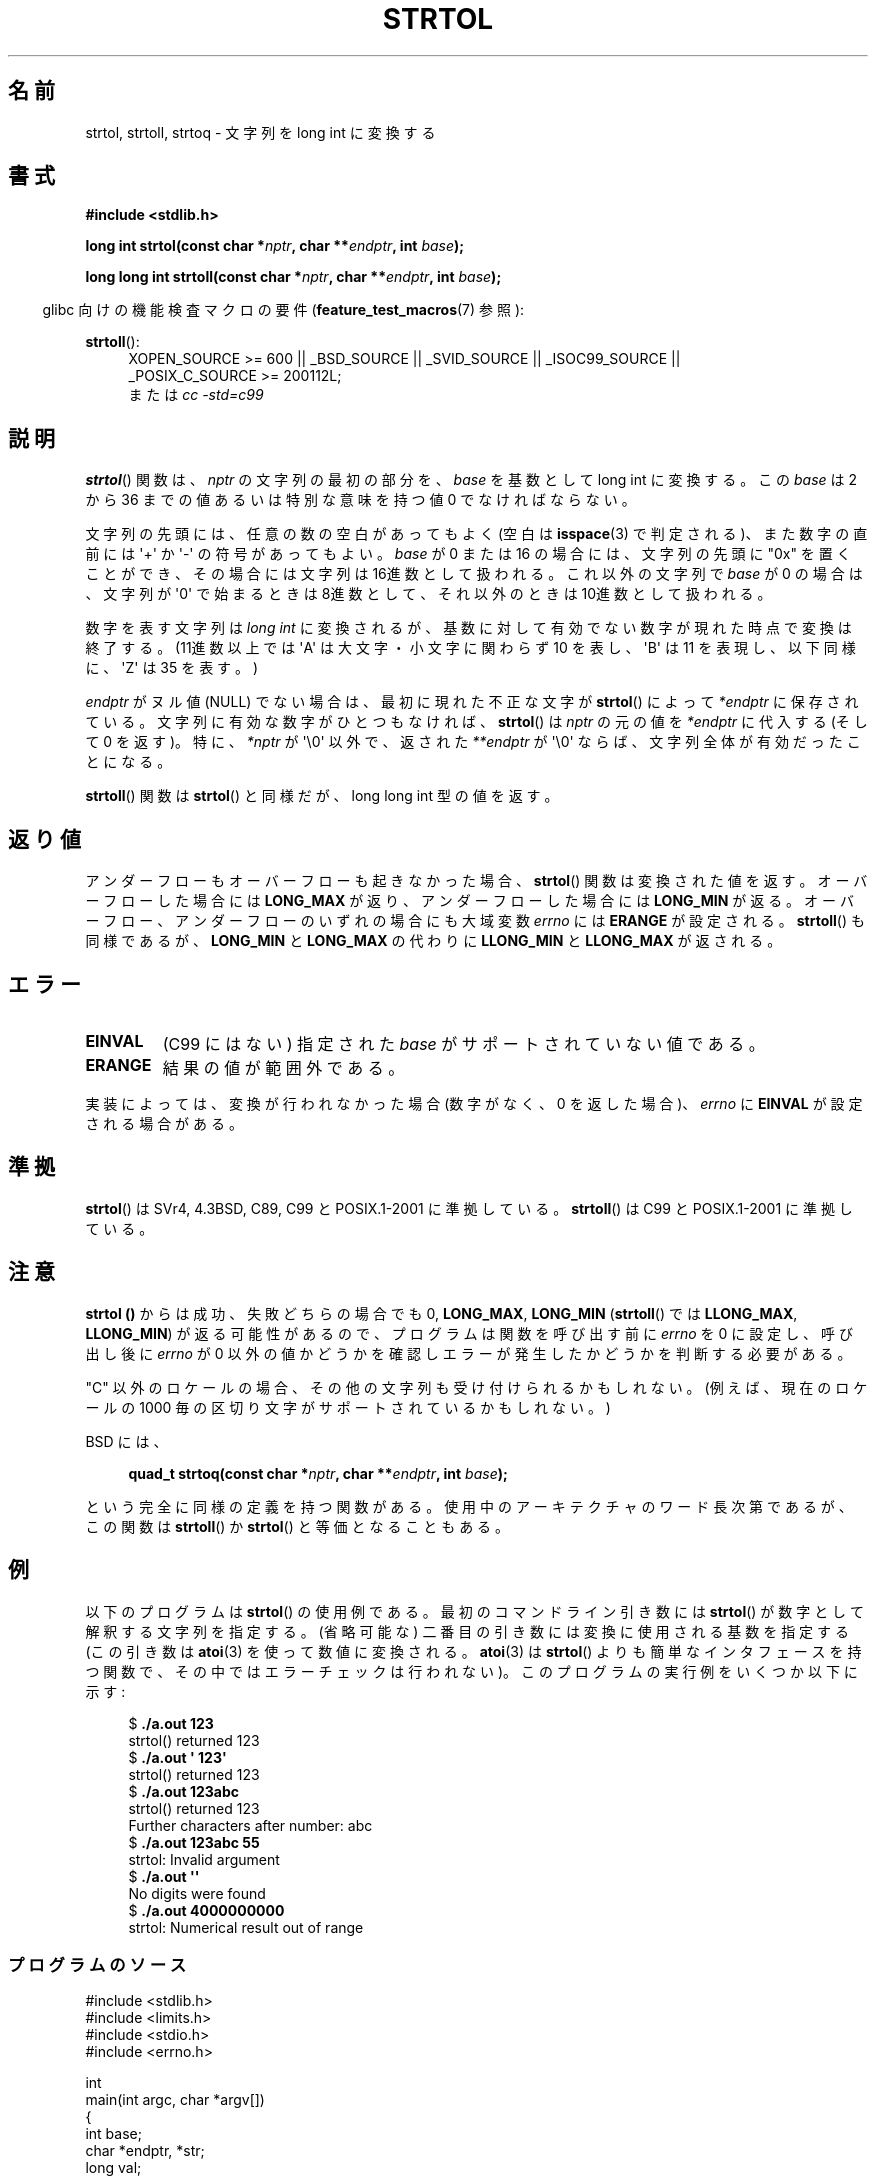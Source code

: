 .\" Copyright 1993 David Metcalfe (david@prism.demon.co.uk)
.\"
.\" Permission is granted to make and distribute verbatim copies of this
.\" manual provided the copyright notice and this permission notice are
.\" preserved on all copies.
.\"
.\" Permission is granted to copy and distribute modified versions of this
.\" manual under the conditions for verbatim copying, provided that the
.\" entire resulting derived work is distributed under the terms of a
.\" permission notice identical to this one.
.\"
.\" Since the Linux kernel and libraries are constantly changing, this
.\" manual page may be incorrect or out-of-date.  The author(s) assume no
.\" responsibility for errors or omissions, or for damages resulting from
.\" the use of the information contained herein.  The author(s) may not
.\" have taken the same level of care in the production of this manual,
.\" which is licensed free of charge, as they might when working
.\" professionally.
.\"
.\" Formatted or processed versions of this manual, if unaccompanied by
.\" the source, must acknowledge the copyright and authors of this work.
.\"
.\" References consulted:
.\"     Linux libc source code
.\"     Lewine's _POSIX Programmer's Guide_ (O'Reilly & Associates, 1991)
.\"     386BSD man pages
.\" Modified Sun Jul 25 10:53:39 1993 by Rik Faith (faith@cs.unc.edu)
.\" Added correction due to nsd@bbc.com (Nick Duffek) - aeb, 950610
.\"*******************************************************************
.\"
.\" This file was generated with po4a. Translate the source file.
.\"
.\"*******************************************************************
.TH STRTOL 3 2010\-09\-20 GNU "Linux Programmer's Manual"
.SH 名前
strtol, strtoll, strtoq \- 文字列を long int に変換する
.SH 書式
.nf
\fB#include <stdlib.h>\fP
.sp
\fBlong int strtol(const char *\fP\fInptr\fP\fB, char **\fP\fIendptr\fP\fB, int \fP\fIbase\fP\fB);\fP
.sp
\fBlong long int strtoll(const char *\fP\fInptr\fP\fB, char **\fP\fIendptr\fP\fB, int \fP\fIbase\fP\fB);\fP
.fi
.sp
.in -4n
glibc 向けの機能検査マクロの要件 (\fBfeature_test_macros\fP(7)  参照):
.in
.sp
.ad l
\fBstrtoll\fP():
.RS 4
XOPEN_SOURCE\ >=\ 600 || _BSD_SOURCE || _SVID_SOURCE || _ISOC99_SOURCE
|| _POSIX_C_SOURCE\ >=\ 200112L;
.br
または \fIcc\ \-std=c99\fP
.RE
.ad
.SH 説明
\fBstrtol\fP()  関数は、 \fInptr\fP の文字列の最初の部分を、 \fIbase\fP を基数として long int に変換する。 この
\fIbase\fP は 2 から 36 までの値 あるいは特別な意味を持つ値 0 でなければならない。
.PP
文字列の先頭には、任意の数の空白があってもよく (空白は \fBisspace\fP(3) で判定される)、また数字の直前には \(aq+\(aq か
\(aq\-\(aq の 符号があってもよい。 \fIbase\fP が 0 または 16 の場合には、文字列の先頭に "0x" を置くことが
でき、その場合には文字列は 16進数として扱われる。 これ以外の文字列で \fIbase\fP が 0 の場合は、 文字列が \(aq0\(aq
で始まるときは 8進数として、 それ以外のときは 10進数として扱われる。
.PP
数字を表す文字列は \fIlong int\fP に変換されるが、基数に対して 有効でない数字が現れた時点で変換は終了する。(11進数以上では
\(aqA\(aq は 大文字・小文字に関わらず 10 を表し、 \(aqB\(aq は 11 を表現し、 以下同様に、 \(aqZ\(aq は 35
を表す。)
.PP
\fIendptr\fP がヌル値 (NULL) でない場合は、最初に現れた不正な文字が \fBstrtol\fP()  によって \fI*endptr\fP
に保存されている。 文字列に有効な数字がひとつもなければ、 \fBstrtol\fP()  は \fInptr\fP の元の値を \fI*endptr\fP に代入する
(そして 0 を返す)。 特に、\fI*nptr\fP が \(aq\e0\(aq 以外で、返された \fI**endptr\fP が \(aq\e0\(aq
ならば、文字列全体が有効だったことになる。
.PP
\fBstrtoll\fP()  関数は \fBstrtol\fP()  と同様だが、long long int 型の値を返す。
.SH 返り値
アンダーフローもオーバーフローも起きなかった場合、 \fBstrtol\fP()  関数は 変換された値を返す。オーバーフローした場合には
\fBLONG_MAX\fP が返り、 アンダーフローした場合には \fBLONG_MIN\fP が返る。オーバーフロー、 アンダーフローのいずれの場合にも
大域変数 \fIerrno\fP には \fBERANGE\fP が設定される。 \fBstrtoll\fP()  も同様であるが、 \fBLONG_MIN\fP と
\fBLONG_MAX\fP の代わりに \fBLLONG_MIN\fP と \fBLLONG_MAX\fP が返される。
.SH エラー
.TP 
\fBEINVAL\fP
(C99 にはない) 指定された \fIbase\fP がサポートされていない値である。
.TP 
\fBERANGE\fP
結果の値が範囲外である。
.LP
実装によっては、変換が行われなかった場合 (数字がなく、0 を返した場合)、 \fIerrno\fP に \fBEINVAL\fP が設定される場合がある。
.SH 準拠
\fBstrtol\fP()  は SVr4, 4.3BSD, C89, C99 と POSIX.1\-2001 に準拠している。 \fBstrtoll\fP()
は C99 と POSIX.1\-2001 に準拠している。
.SH 注意
\fBstrtol ()\fP からは成功、失敗どちらの場合でも 0, \fBLONG_MAX\fP, \fBLONG_MIN\fP (\fBstrtoll\fP()  では
\fBLLONG_MAX\fP, \fBLLONG_MIN\fP)  が返る可能性があるので、 プログラムは関数を呼び出す前に \fIerrno\fP を 0
に設定し、呼び出し後に \fIerrno\fP が 0 以外の値かどうかを確認しエラーが発生したかどうかを判断する 必要がある。

"C" 以外のロケールの場合、その他の文字列も受け付けられるかもしれない。 (例えば、現在のロケールの 1000
毎の区切り文字がサポートされているかもしれない。)
.LP
BSD には、
.sp
.in +4n
.nf
\fBquad_t strtoq(const char *\fP\fInptr\fP\fB, char **\fP\fIendptr\fP\fB, int \fP\fIbase\fP\fB);\fP
.sp
.in
.fi
という完全に同様の定義を持つ関数がある。 使用中のアーキテクチャのワード長次第であるが、この関数は \fBstrtoll\fP()  か
\fBstrtol\fP()  と等価となることもある。
.SH 例
以下のプログラムは \fBstrtol\fP()  の使用例である。 最初のコマンドライン引き数には \fBstrtol\fP()
が数字として解釈する文字列を指定する。 (省略可能な) 二番目の引き数には 変換に使用される基数を指定する (この引き数は \fBatoi\fP(3)
を使って数値に変換される。 \fBatoi\fP(3)  は \fBstrtol\fP()  よりも簡単なインタフェースを持つ関数で、
その中ではエラーチェックは行われない)。 このプログラムの実行例をいくつか以下に示す:
.in +4n
.nf

$\fB ./a.out 123\fP
strtol() returned 123
$\fB ./a.out \(aq    123\(aq\fP
strtol() returned 123
$\fB ./a.out 123abc\fP
strtol() returned 123
Further characters after number: abc
$\fB ./a.out 123abc 55\fP
strtol: Invalid argument
$\fB ./a.out \(aq\(aq\fP
No digits were found
$\fB ./a.out 4000000000\fP
strtol: Numerical result out of range
.fi
.in
.SS プログラムのソース
\&
.nf
#include <stdlib.h>
#include <limits.h>
#include <stdio.h>
#include <errno.h>

int
main(int argc, char *argv[])
{
    int base;
    char *endptr, *str;
    long val;

    if (argc < 2) {
        fprintf(stderr, "Usage: %s str [base]\en", argv[0]);
        exit(EXIT_FAILURE);
    }

    str = argv[1];
    base = (argc > 2) ? atoi(argv[2]) : 10;

    errno = 0;    /* To distinguish success/failure after call */
    val = strtol(str, &endptr, base);

    /* Check for various possible errors */

    if ((errno == ERANGE && (val == LONG_MAX || val == LONG_MIN))
            || (errno != 0 && val == 0)) {
        perror("strtol");
        exit(EXIT_FAILURE);
    }

    if (endptr == str) {
        fprintf(stderr, "No digits were found\en");
        exit(EXIT_FAILURE);
    }

    /* If we got here, strtol() successfully parsed a number */

    printf("strtol() returned %ld\en", val);

    if (*endptr != \(aq\e0\(aq)        /* Not necessarily an error... */
        printf("Further characters after number: %s\en", endptr);

    exit(EXIT_SUCCESS);
}
.fi
.SH 関連項目
\fBatof\fP(3), \fBatoi\fP(3), \fBatol\fP(3), \fBstrtod\fP(3), \fBstrtoul\fP(3)
